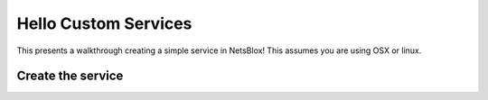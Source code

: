 Hello Custom Services
=====================

This presents a walkthrough creating a simple service in NetsBlox!
This assumes you are using OSX or linux.

Create the service
------------------


